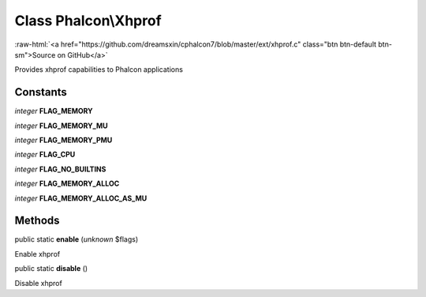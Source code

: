 Class **Phalcon\\Xhprof**
=========================

.. role:: raw-html(raw)
   :format: html

:raw-html:`<a href="https://github.com/dreamsxin/cphalcon7/blob/master/ext/xhprof.c" class="btn btn-default btn-sm">Source on GitHub</a>`

Provides xhprof capabilities to Phalcon applications


Constants
---------

*integer* **FLAG_MEMORY**

*integer* **FLAG_MEMORY_MU**

*integer* **FLAG_MEMORY_PMU**

*integer* **FLAG_CPU**

*integer* **FLAG_NO_BUILTINS**

*integer* **FLAG_MEMORY_ALLOC**

*integer* **FLAG_MEMORY_ALLOC_AS_MU**

Methods
-------

public static  **enable** (*unknown* $flags)

Enable xhprof



public static  **disable** ()

Disable xhprof



